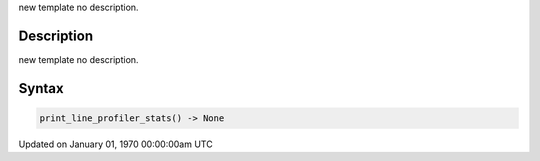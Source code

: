 .. title: print_line_profiler_stats()
.. slug: print_line_profiler_stats
.. date: 1970-01-01 00:00:00 UTC+00:00
.. tags:
.. category:
.. link:
.. description: py5 print_line_profiler_stats() documentation
.. type: text

new template no description.

Description
===========

new template no description.

Syntax
======

.. code:: python

    print_line_profiler_stats() -> None

Updated on January 01, 1970 00:00:00am UTC

